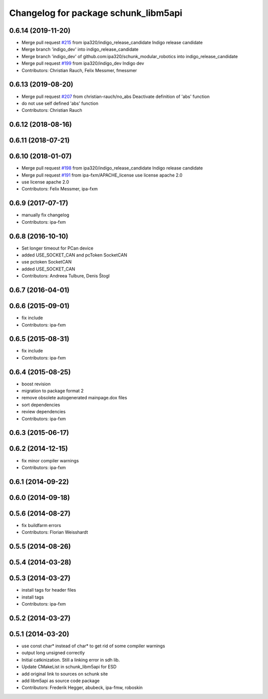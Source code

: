 ^^^^^^^^^^^^^^^^^^^^^^^^^^^^^^^^^^^^^
Changelog for package schunk_libm5api
^^^^^^^^^^^^^^^^^^^^^^^^^^^^^^^^^^^^^

0.6.14 (2019-11-20)
-------------------
* Merge pull request `#215 <https://github.com/ipa320/schunk_modular_robotics/issues/215>`_ from ipa320/indigo_release_candidate
  Indigo release candidate
* Merge branch 'indigo_dev' into indigo_release_candidate
* Merge branch 'indigo_dev' of github.com:ipa320/schunk_modular_robotics into indigo_release_candidate
* Merge pull request `#199 <https://github.com/ipa320/schunk_modular_robotics/issues/199>`_ from ipa320/indigo_dev
  Indigo dev
* Contributors: Christian Rauch, Felix Messmer, fmessmer

0.6.13 (2019-08-20)
-------------------
* Merge pull request `#207 <https://github.com/ipa320/schunk_modular_robotics/issues/207>`_ from christian-rauch/no_abs
  Deactivate definition of 'abs' function
* do not use self defined 'abs' function
* Contributors: Christian Rauch

0.6.12 (2018-08-16)
-------------------

0.6.11 (2018-07-21)
-------------------

0.6.10 (2018-01-07)
-------------------
* Merge pull request `#198 <https://github.com/ipa320/schunk_modular_robotics/issues/198>`_ from ipa320/indigo_release_candidate
  Indigo release candidate
* Merge pull request `#191 <https://github.com/ipa320/schunk_modular_robotics/issues/191>`_ from ipa-fxm/APACHE_license
  use license apache 2.0
* use license apache 2.0
* Contributors: Felix Messmer, ipa-fxm

0.6.9 (2017-07-17)
------------------
* manually fix changelog
* Contributors: ipa-fxm

0.6.8 (2016-10-10)
------------------
* Set longer timeout for PCan device
* added USE_SOCKET_CAN and pcToken SocketCAN
* use pctoken SocketCAN
* added USE_SOCKET_CAN
* Contributors: Andreea Tulbure, Denis Štogl

0.6.7 (2016-04-01)
------------------

0.6.6 (2015-09-01)
------------------
* fix include
* Contributors: ipa-fxm

0.6.5 (2015-08-31)
------------------
* fix include
* Contributors: ipa-fxm

0.6.4 (2015-08-25)
------------------
* boost revision
* migration to package format 2
* remove obsolete autogenerated mainpage.dox files
* sort dependencies
* review dependencies
* Contributors: ipa-fxm

0.6.3 (2015-06-17)
------------------

0.6.2 (2014-12-15)
------------------
* fix minor compiler warnings
* Contributors: ipa-fxm

0.6.1 (2014-09-22)
------------------

0.6.0 (2014-09-18)
------------------

0.5.6 (2014-08-27)
------------------
* fix buildfarm errors
* Contributors: Florian Weisshardt

0.5.5 (2014-08-26)
------------------

0.5.4 (2014-03-28)
------------------

0.5.3 (2014-03-27)
------------------
* install tags for header files
* install tags
* Contributors: ipa-fxm

0.5.2 (2014-03-27)
------------------

0.5.1 (2014-03-20)
------------------
* use const char* instead of char* to get rid of some compiler warnings
* output long unsigned correctly
* Initial catkinization. Still a linking error in sdh lib.
* Update CMakeList in schunk_libm5api for ESD
* add original link to sources on schunk site
* add libm5api as source code package
* Contributors: Frederik Hegger, abubeck, ipa-fmw, roboskin
